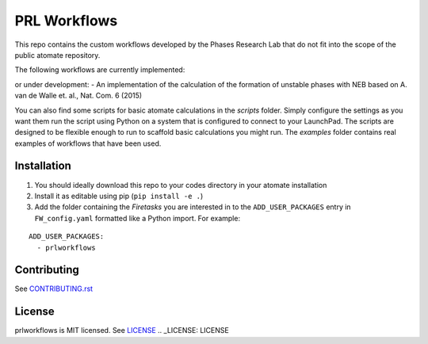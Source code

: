 =============
PRL Workflows
=============

This repo contains the custom workflows developed by the Phases Research Lab that do not fit into the scope of the public atomate repository.

The following workflows are currently implemented:

or under development:
- An implementation of the calculation of the formation of unstable phases with NEB based on A. van de Walle et. al., Nat. Com. 6 (2015)

You can also find some scripts for basic atomate calculations in the `scripts` folder. Simply configure the settings as you want them run the script using Python on a system that is configured to connect to your LaunchPad. The scripts are designed to be flexible enough to run to scaffold basic calculations you might run. The `examples` folder contains real examples of workflows that have been used.

Installation
------------

1. You should ideally download this repo to your codes directory in your atomate installation 
2. Install it as editable using pip (``pip install -e .``)
3. Add the folder containing the *Firetasks* you are interested in to the ``ADD_USER_PACKAGES`` entry in ``FW_config.yaml`` formatted like a Python import. For example:

::

    ADD_USER_PACKAGES:
      - prlworkflows

Contributing
------------

See CONTRIBUTING.rst_

.. _CONTRIBUTING.rst: CONTRIBUTING.rst

License
-------

prlworkflows is MIT licensed. See LICENSE_
.. _LICENSE: LICENSE
